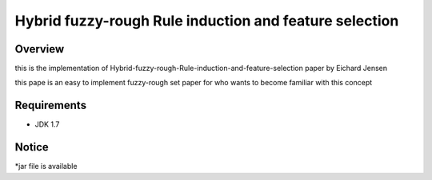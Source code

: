 ======
Hybrid fuzzy-rough Rule induction and feature selection
======



Overview
========

this is the implementation of Hybrid-fuzzy-rough-Rule-induction-and-feature-selection paper by Eichard Jensen 

this pape is an  easy to implement fuzzy-rough set paper for who wants to become familiar with this concept

Requirements
============

* JDK 1.7

Notice
=======

*jar file is available
